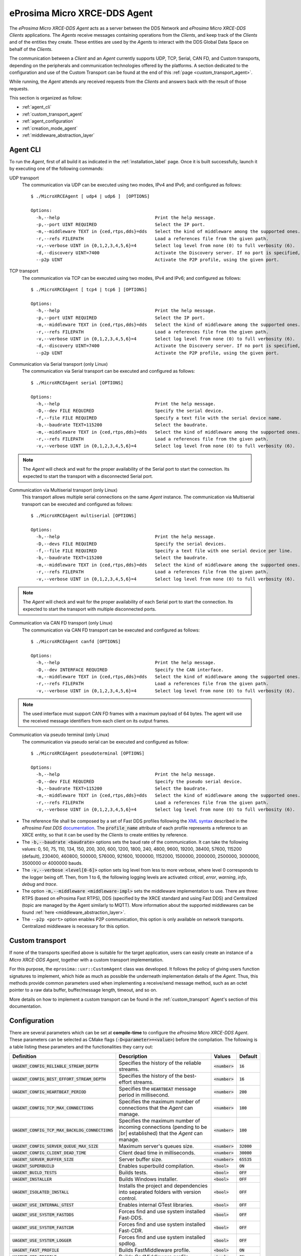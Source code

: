 .. |br| raw:: html

  <br/>

.. _micro_xrce_dds_agent_label:

eProsima Micro XRCE-DDS Agent
=============================

The *eProsima Micro XRCE-DDS Agent* acts as a server between the DDS Network and *eProsima Micro XRCE-DDS Clients* applications.
The *Agents* receive messages containing operations from the *Clients*, and keep track of the *Clients* and of the entities they
create.
These entities are used by the *Agents* to interact with the DDS Global Data Space on behalf of the *Clients*.

The communication between a *Client* and an *Agent* currently supports UDP, TCP, Serial, CAN FD, and Custom transports, depending
on the peripherals and communication technologies offered by the platforms.
A section dedicated to the configuration and use of the Custom Transport can be found
at the end of this :ref:`page <custom_transport_agent>`.

While running, the *Agent* attends any received requests from the *Clients* and answers back with the result of those requests.

This section is organized as follow:

- :ref:`agent_cli`
- :ref:`custom_transport_agent`
- :ref:`agent_configuration`
- :ref:`creation_mode_agent`
- :ref:`middleware_abstraction_layer`

.. _agent_cli:

Agent CLI
---------

To run the *Agent*, first of all build it as indicated in the :ref:`installation_label` page.
Once it is built successfully, launch it by executing one of the following commands:

UDP transport
    The communication via UDP can be executed using two modes, IPv4 and IPv6; and configured as follows: ::

        $ ./MicroXRCEAgent [ udp4 | udp6 ]  [OPTIONS]

        Options:
          -h,--help                                    Print the help message.
          -p,--port UINT REQUIRED                      Select the IP port.
          -m,--middleware TEXT in {ced,rtps,dds}=dds   Select the kind of middleware among the supported ones. By default, it will be FastDDS.
          -r,--refs FILEPATH                           Load a references file from the given path.
          -v,--verbose UINT in {0,1,2,3,4,5,6}=4       Select log level from none (0) to full verbosity (6).
          -d,--discovery UINT=7400                     Activate the Discovery server. If no port is specified, 7400 will be used.
          --p2p UINT                                   Activate the P2P profile, using the given port.

TCP transport
    The communication via TCP can be executed using two modes, IPv4 and IPv6; and configured as follows: ::

        $ ./MicroXRCEAgent [ tcp4 | tcp6 ] [OPTIONS]

        Options:
          -h,--help                                    Print the help message.
          -p,--port UINT REQUIRED                      Select the IP port.
          -m,--middleware TEXT in {ced,rtps,dds}=dds   Select the kind of middleware among the supported ones. By default, it will be FastDDS.
          -r,--refs FILEPATH                           Load a references file from the given path.
          -v,--verbose UINT in {0,1,2,3,4,5,6}=4       Select log level from none (0) to full verbosity (6).
          -d,--discovery UINT=7400                     Activate the Discovery server. If no port is specified, 7400 will be used.
          --p2p UINT                                   Activate the P2P profile, using the given port.

Communication via Serial transport (only Linux)
    The communication via Serial transport can be executed and configured as follows: ::

        $ ./MicroXRCEAgent serial [OPTIONS]

        Options:
          -h,--help                                    Print the help message.
          -D,--dev FILE REQUIRED                       Specify the serial device.
          -f,--file FILE REQUIRED                      Specify a text file with the serial device name.
          -b,--baudrate TEXT=115200                    Select the baudrate.
          -m,--middleware TEXT in {ced,rtps,dds}=dds   Select the kind of middleware among the supported ones. By default, it will be FastDDS.
          -r,--refs FILEPATH                           Load a references file from the given path.
          -v,--verbose UINT in {0,1,2,3,4,5,6}=4       Select log level from none (0) to full verbosity (6).

.. note::
    The *Agent* will check and wait for the proper availability of the Serial port to start the connection.
    Its expected to start the transport with a disconnected Serial port.

Communication via Multiserial transport (only Linux)
    This transport allows multiple serial connections on the same *Agent* instance.
    The communication via Multiserial transport can be executed and configured as follows: ::

        $ ./MicroXRCEAgent multiserial [OPTIONS]

        Options:
          -h,--help                                    Print the help message.
          -D,--devs FILE REQUIRED                      Specify the serial devices.
          -f,--file FILE REQUIRED                      Specify a text file with one serial device per line.
          -b,--baudrate TEXT=115200                    Select the baudrate.
          -m,--middleware TEXT in {ced,rtps,dds}=dds   Select the kind of middleware among the supported ones. By default, it will be FastDDS.
          -r,--refs FILEPATH                           Load a references file from the given path.
          -v,--verbose UINT in {0,1,2,3,4,5,6}=4       Select log level from none (0) to full verbosity (6).

.. note::
    The *Agent* will check and wait for the proper availability of each Serial port to start the connection.  
    Its expected to start the transport with multiple disconnected ports.

Communication via CAN FD transport (only Linux)
    The communication via CAN FD transport can be executed and configured as follows: ::

        $ ./MicroXRCEAgent canfd [OPTIONS]

        Options:
          -h,--help                                    Print the help message.
          -D,--dev INTERFACE REQUIRED                  Specify the CAN interface.
          -m,--middleware TEXT in {ced,rtps,dds}=dds   Select the kind of middleware among the supported ones. By default, it will be FastDDS.
          -r,--refs FILEPATH                           Load a references file from the given path.
          -v,--verbose UINT in {0,1,2,3,4,5,6}=4       Select log level from none (0) to full verbosity (6).

.. note::
    The used interface must support CAN FD frames with a maximum payload of 64 bytes.
    The agent will use the received message identifiers from each client on its output frames.

Communication via pseudo terminal (only Linux)
    The communication via pseudo serial can be executed and configured as follow: ::

        $ ./MicroXRCEAgent pseudoterminal [OPTIONS]

        Options:
          -h,--help                                    Print the help message.
          -D,--dev FILE REQUIRED                       Specify the pseudo serial device.
          -b,--baudrate TEXT=115200                    Select the baudrate.
          -m,--middleware TEXT in {ced,rtps,dds}=dds   Select the kind of middleware among the supported ones. By default, it will be FastDDS.
          -r,--refs FILEPATH                           Load a references file from the given path.
          -v,--verbose UINT in {0,1,2,3,4,5,6}=4       Select log level from none (0) to full verbosity (6).

* The reference file shall be composed by a set of Fast DDS profiles following the
  `XML syntax <https://fast-dds.docs.eprosima.com/en/latest/fastdds/xml_configuration/xml_configuration.html>`_
  described in
  the *eProsima Fast DDS* `documentation <https://fast-dds.docs.eprosima.com/en/latest/>`_.
  The :code:`profile_name` attribute of each profile represents a reference to an XRCE entity, so that it can be
  used by the *Clients* to create entities by reference.
* The :code:`-b,--baudrate <baudrate>` options sets the baud rate of the communication. It can take the following values:
  0, 50, 75, 110, 134, 150, 200, 300, 600, 1200, 1800, 240, 4800, 9600, 19200, 38400, 57600, 115200 (default),
  230400, 460800, 500000, 576000, 921600, 1000000, 1152000, 1500000, 2000000, 2500000, 3000000, 3500000 or 4000000 bauds.
* The :code:`-v,--verbose <level[0-6]>` option sets log level from less to more verbose, where level 0 corresponds to the logger being off.
  Then, from 1 to 6, the following logging levels are activated: *critical*, *error*, *warning*, *info*, *debug* and *trace*.
* The option :code:`-m,--middleware <middleware-impl>` sets the middleware implementation to use.
  There are three: RTPS (based on eProsima Fast RTPS), DDS (specified by the XRCE standard and using Fast DDS) and Centralized (topic are managed by the Agent similarly to MQTT).
  More information about the supported middlewares can be found :ref:`here <middleware_abstraction_layer>`.
* The ``--p2p <port>`` option enables P2P communication, this option is only available on network transports. Centralized middleware is necessary for this option.

.. _custom_transport_agent:

Custom transport
----------------

If none of the transports specified above is suitable for the target application, users can easily create an instance of a *Micro XRCE-DDS Agent*, together with a custom transport implementation.

For this purpose, the ``eprosima::uxr::CustomAgent`` class was developed. It follows the policy of giving users function signatures to implement, which hide as much as possible the underneath implementation details of the *Agent*.
Thus, this methods provide common parameters used when implementing a receive/send message method, such as an octet pointer to a raw data buffer, buffer/message length, timeout, and so on.

More details on how to implement a custom transport can be found in the :ref:`custom_transport` Agent's section of this documentation.

.. _agent_configuration:

Configuration
-------------

There are several parameters which can be set at **compile-time** to configure the *eProsima Micro XRCE-DDS Agent*.
These parameters can be selected as CMake flags (:code:`-D<parameter>=<value>`) before the compilation.
The following is a table listing these parameters and the functionalities they carry out:

.. list-table::
    :header-rows: 1

    *   - Definition
        - Description
        - Values
        - Default
    *   - :code:`UAGENT_CONFIG_RELIABLE_STREAM_DEPTH`
        - Specifies the history of the reliable streams.
        - :code:`<number>`
        - :code:`16`
    *    - :code:`UAGENT_CONFIG_BEST_EFFORT_STREAM_DEPTH`
         - Specifies the history of the best-effort streams.
         - :code:`<number>`
         - :code:`16`
    *    - :code:`UAGENT_CONFIG_HEARTBEAT_PERIOD`
         - Specifies the :code:`HEARTBEAT` message period in millisecond.
         - :code:`<number>`
         - :code:`200` 
    *    - :code:`UAGENT_CONFIG_TCP_MAX_CONNECTIONS`
         - Specifies the maximum number of connections that the *Agent* can manage.
         - :code:`<number>`
         - :code:`100` 
    *    - :code:`UAGENT_CONFIG_TCP_MAX_BACKLOG_CONNECTIONS`
         - Specifies the maximum number of incoming connections (pending to be |br| established) that the *Agent* can manage.
         - :code:`<number>`
         - :code:`100`
    *    - :code:`UAGENT_CONFIG_SERVER_QUEUE_MAX_SIZE`
         - Maximum server's queues size.
         - :code:`<number>`
         - :code:`32000`
    *    - :code:`UAGENT_CONFIG_CLIENT_DEAD_TIME`
         - Client dead time in milliseconds.
         - :code:`<number>`
         - :code:`30000`
    *    - :code:`UAGENT_SERVER_BUFFER_SIZE`
         - Server buffer size.
         - :code:`<number>`
         - :code:`65535`
    *   - :code:`UAGENT_SUPERBUILD`
        - Enables superbuild compilation.
        - :code:`<bool>`
        - :code:`ON`
    *   - :code:`UAGENT_BUILD_TESTS`
        - Builds tests.
        - :code:`<bool>`
        - :code:`OFF`
    *   - :code:`UAGENT_INSTALLER`
        - Builds Windows installer.
        - :code:`<bool>`
        - :code:`OFF`
    *   - :code:`UAGENT_ISOLATED_INSTALL`
        - Installs the project and dependencies into separated folders with version control.
        - :code:`<bool>`
        - :code:`OFF`
    *   - :code:`UAGENT_USE_INTERNAL_GTEST`
        - Enables internal GTest libraries.
        - :code:`<bool>`
        - :code:`OFF`
    *   - :code:`UAGENT_USE_SYSTEM_FASTDDS`
        - Forces find and use system installed Fast-DDS.
        - :code:`<bool>`
        - :code:`OFF`
    *   - :code:`UAGENT_USE_SYSTEM_FASTCDR`
        - Forces find and use system installed Fast-CDR.
        - :code:`<bool>`
        - :code:`OFF`
    *   - :code:`UAGENT_USE_SYSTEM_LOGGER`
        - Forces find and use system installed spdlog.
        - :code:`<bool>`
        - :code:`OFF`
    *   - :code:`UAGENT_FAST_PROFILE`
        - Builds FastMiddleware profile.
        - :code:`<bool>`
        - :code:`ON`
    *   - :code:`UAGENT_CED_PROFILE`
        - Builds CedMiddleware profile.
        - :code:`<bool>`
        - :code:`ON`
    *   - :code:`UAGENT_DISCOVERY_PROFILE`
        - Builds Discovery profile.
        - :code:`<bool>`
        - :code:`ON`
    *   - :code:`UAGENT_P2P_PROFILE`
        - Builds P2P discovery profile.
        - :code:`<bool>`
        - :code:`ON`
    *   - :code:`UAGENT_SOCKETCAN_PROFILE`
        - Builds Agent CAN FD transport.
        - :code:`<bool>`
        - :code:`ON`
    *   - :code:`UAGENT_LOGGER_PROFILE`
        - Builds logger profile.
        - :code:`<bool>`
        - :code:`ON`
    *   - :code:`UAGENT_SECURITY_PROFILE`
        - Builds security profile.
        - :code:`<bool>`
        - :code:`OFF`
    *   - :code:`UAGENT_BUILD_EXECUTABLE`
        - Builds Micro XRCE-DDS Agent provided executable.
        - :code:`<bool>`
        - :code:`ON`
    *   - :code:`UAGENT_BUILD_USAGE_EXAMPLES`
        - Builds Micro XRCE-DDS Agent built-in usage examples.
        - :code:`<bool>`
        - :code:`OFF`
    *   - :code:`UAGENT_BUILD_CI_TESTS`
        - Builds CI test cases.
        - :code:`<bool>`
        - :code:`OFF`
    *   - :code:`UAGENT_TWEAK_XRCE_WRITE_LIMIT`
        - This feature uses a tweak to allow XRCE WRITE DATA submessages greater than 64 kB.
        - :code:`<bool>`
        - :code:`ON`

.. _agent_configuration_domain_id:

Domain ID
^^^^^^^^^

The Domain ID of the Domain Participants created by the Agent can be overrided at runtime with the environment variable ``XRCE_DOMAIN_ID_OVERRIDE``.

To allow this override, the *Client* shall use the reserved Domain ID value ``255`` when the participant is created.

.. _creation_mode_agent:

Creation Mode: Agent
--------------------

As explained in the :ref:`creation_mode_client` section in the :ref:`micro_xrce_dds_client_label` page, the creation of :ref:`entities_label` on the *Agent* can be done in two ways: by XML, or by reference.
While the creation by XML is configured directly on the *Client*, creation by reference must be configured on the *Agent*, via
an ``agent.refs`` file which must be loaded as a CLI parameter by using the
``-r`` option followed by the path to the reference file. If a Custom trasnport is used, the ``agent.refs`` file must be fed to the
:ref:```load_config_file`` <load_config_file>` function defined in the *Agent*.

The ``agent.refs`` file should define the desired profiles as follows:

.. code-block:: cpp

    <profiles>
        <participant profile_name="default_xrce_participant">
            <rtps>
                <name>default_xrce_participant</name>
            </rtps>
        </participant>
        <data_writer profile_name="shapetype_data_writer">
            <topic>
                <kind>WITH_KEY</kind>
                <name>Square</name>
                <dataType>ShapeType</dataType>
            </topic>
        </data_writer>
        <data_reader profile_name="shapetype_data_reader">
            <topic>
                <kind>WITH_KEY</kind>
                <name>Square</name>
                <dataType>ShapeType</dataType>
            </topic>
        </data_reader>
        <topic profile_name="shapetype_topic">
            <kind>WITH_KEY</kind>
            <name>Square</name>
            <dataType>ShapeType</dataType>
        </topic>
        <requester profile_name="shapetype_requester"
                  service_name="shapetype_service"
                  request_type="request_type"
                  reply_type="reply_type">
        </requester>
        <replier profile_name="shapetype_replier"
                service_name="shapetype_service"
                request_type="request_type"
                reply_type="reply_type">
        </replier>
    </profiles>

In the reference file, each entity must be associated to a ``profile_name`` which serves as a label to which the *Client* can refere
when creating entities.

.. _middleware_abstraction_layer:

Middleware Abstraction Layer
----------------------------

The Middleware Abstraction Layer is an interface whose purpose is to isolate the XRCE core from the middleware,
as well as to allow providing multiple middleware implementations.
The interface has a set of pure virtual functions, which are called by the `ProxyClient` each time a *Client*
requests to create/delete an entity or to write/read data.

.. image:: images/middleware_abstraction_layer.svg

For the moment, the *Agent* counts with two active middleware implementations (*FastDDSMiddleware* and *CedMiddleware*)
and another one that is currently deprecated (*FastMiddleware*).

FastDDSMiddleware
^^^^^^^^^^^^^^^^^

The *FastDDSMiddleware* uses *eProsima Fast DDS*, a C++ implementation of the DDS standard.

This middleware allows the *Clients* to produce and consume data in the DDS Global Data Space, and as such also in the
ROS 2 ecosystem.
The *Agent* has the behaviour described in the *DDS-XRCE* standard, that is, for each *DDS-XRCE*
entity a DDS proxy entity is created, and the writing/reading action produces a publishing/subscribing operation in the DDS world.

.. _ced_middleware_label:

CedMiddleware
^^^^^^^^^^^^^

The *CedMiddleware* (Centralized Middleware) works similar to MQTT, that is, the *Agent* acts as a broker
but has no output to the DDS world. It:

* Accepts connection from the *Clients*,
* Accepts messages published by the *Clients*,
* Processes *subscribe* and *unsubscribe* requests from the *Clients*,
* Forwards messages that match the *Clients*' subscriptions,
* Closes the connection opened by the *Clients*.
 
By default, this middleware does not allow communication between *Clients* connected to different *Agents*,
but the :ref:`P2P communication <p2p_communication_label>` enables this feature.

FastMiddleware
^^^^^^^^^^^^^^

The *FastMiddleware* uses *eProsima Fast RTPS*, a C++ implementation of the RTPS (Real Time Publish Subscribe) protocol.
This middleware allows *Client* to produce and consume data in the DDS Global Data Space, and as such also in the
ROS 2 ecosystem.
As in the case of the *FastDDSMiddleware*, the *Agent* has the behaviour described in the *DDS-XRCE* standard, that is, for each *DDS-XRCE*
entity a DDS proxy entity is created, and the writing/reading action produces a publishing/subscribing operation in the DDS world.

.. warning::
    
    This implementation is deprecated at the moment.

How to add a middleware
^^^^^^^^^^^^^^^^^^^^^^^

Adding a new middleware implementation is quite simple, if the steps below are followed:

#. Create a class that implement the `Middleware` class (see *inclue/uxr/agent/middleware/fast/FastMiddleware.hpp* and
   *src/cpp/middleware/fast.cpp* as examples).
#. Add a `enum` member protected by defines in `Middleware::Kind` at *include/uxr/agent/middleware/Middleware.hpp*.
#. Add a case in the switch of the `ProxyClient` constructor at *src/cpp/client/ProxyClient.cpp*.
#. In *CMakeLists.txt* add an option similar to `UAGENT_FAST_PROFILE` and add the source to `SRCS` variable.
#. In *include/uxr/agent/config.hpp.in* add a `#cmakedefine` with the name of the CMake option.
#. Finally, add the CLI middleware option in `MiddlewareOpt` constructor at *include/uxr/agent/utils/CLI.hpp*.
